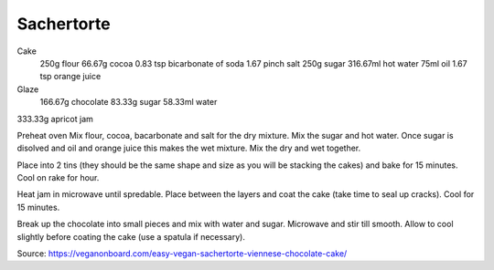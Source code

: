 -----------
Sachertorte
-----------


Cake
  250g flour
  66.67g cocoa
  0.83 tsp bicarbonate of soda
  1.67 pinch salt
  250g sugar
  316.67ml hot water
  75ml oil
  1.67 tsp orange juice
Glaze
  166.67g chocolate
  83.33g sugar
  58.33ml water
333.33g apricot jam

Preheat oven
Mix flour, cocoa, bacarbonate and salt for the dry mixture.
Mix the sugar and hot water.
Once sugar is disolved and oil and orange juice this makes the wet mixture.
Mix the dry and wet together.

Place into 2 tins (they should be the same shape and size as you will be stacking the cakes) and bake for 15 minutes.
Cool on rake for hour.

Heat jam in microwave until spredable.
Place between the layers and coat the cake (take time to seal up cracks).
Cool for 15 minutes.

Break up the chocolate into small pieces and mix with water and sugar.
Microwave and stir till smooth.
Allow to cool slightly before coating the cake (use a spatula if necessary).

Source: https://veganonboard.com/easy-vegan-sachertorte-viennese-chocolate-cake/
